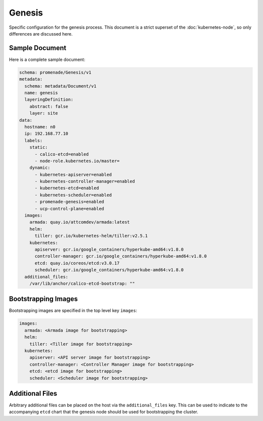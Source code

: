 Genesis
=======

Specific configuration for the genesis process.  This document is a strict
superset of the :doc:`kubernetes-node`, so only differences are discussed here.


Sample Document
---------------

Here is a complete sample document:

.. code-block:: yaml

    schema: promenade/Genesis/v1
    metadata:
      schema: metadata/Document/v1
      name: genesis
      layeringDefinition:
        abstract: false
        layer: site
    data:
      hostname: n0
      ip: 192.168.77.10
      labels:
        static:
          - calico-etcd=enabled
          - node-role.kubernetes.io/master=
        dynamic:
          - kubernetes-apiserver=enabled
          - kubernetes-controller-manager=enabled
          - kubernetes-etcd=enabled
          - kubernetes-scheduler=enabled
          - promenade-genesis=enabled
          - ucp-control-plane=enabled
      images:
        armada: quay.io/attcomdev/armada:latest
        helm:
          tiller: gcr.io/kubernetes-helm/tiller:v2.5.1
        kubernetes:
          apiserver: gcr.io/google_containers/hyperkube-amd64:v1.8.0
          controller-manager: gcr.io/google_containers/hyperkube-amd64:v1.8.0
          etcd: quay.io/coreos/etcd:v3.0.17
          scheduler: gcr.io/google_containers/hyperkube-amd64:v1.8.0
      additional_files:
        /var/lib/anchor/calico-etcd-bootstrap: ""


Bootstrapping Images
--------------------

Bootstrapping images are specified in the top level key ``images``:

.. code-block:: yaml

    images:
      armada: <Armada image for bootstrapping>
      helm:
        tiller: <Tiller image for bootstrapping>
      kubernetes:
        apiserver: <API server image for bootstrapping>
        controller-manager: <Controller Manager image for bootstrapping>
        etcd: <etcd image for bootstrapping>
        scheduler: <Scheduler image for bootstrapping>


Additional Files
----------------

Arbitrary additional files can be placed on the host via the
``additional_files`` key.  This can be used to indicate to the accompanying
``etcd`` chart that the genesis node should be used for bootstrapping the
cluster.
